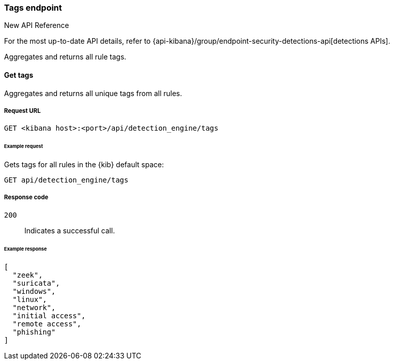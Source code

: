 [[tags-api-overview]]
[role="xpack"]
=== Tags endpoint

.New API Reference
[sidebar]
--
For the most up-to-date API details, refer to {api-kibana}/group/endpoint-security-detections-api[detections APIs].
--

Aggregates and returns all rule tags.

==== Get tags

Aggregates and returns all unique tags from all rules.

===== Request URL

`GET <kibana host>:<port>/api/detection_engine/tags`

====== Example request

Gets tags for all rules in the {kib} default space:

[source,console]
--------------------------------------------------
GET api/detection_engine/tags
--------------------------------------------------
// KIBANA

===== Response code

`200`::
    Indicates a successful call.

====== Example response

[source,json]
--------------------------------------------------
[
  "zeek",
  "suricata",
  "windows",
  "linux",
  "network",
  "initial access",
  "remote access",
  "phishing"
]
--------------------------------------------------
